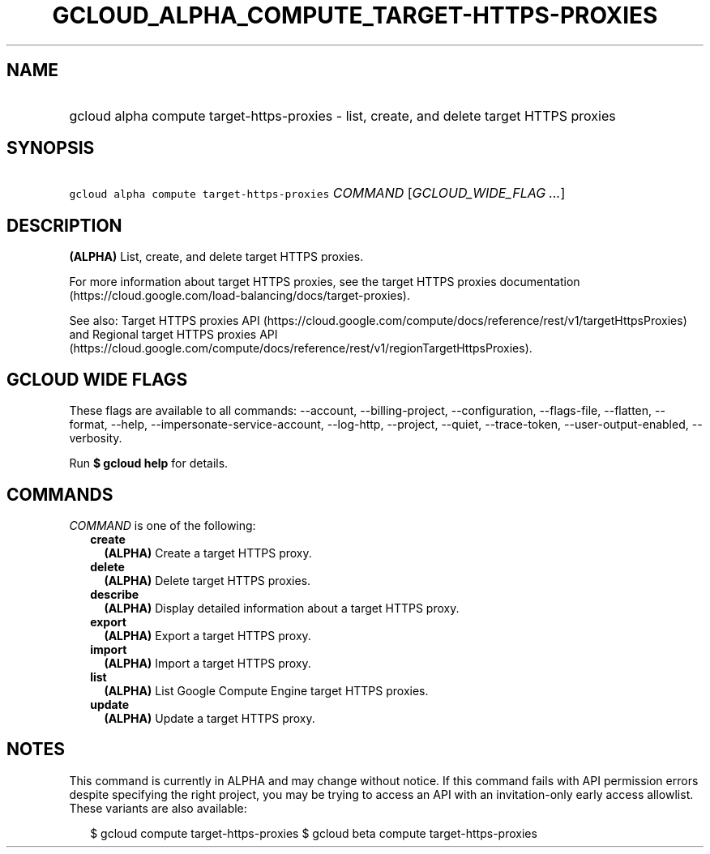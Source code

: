 
.TH "GCLOUD_ALPHA_COMPUTE_TARGET\-HTTPS\-PROXIES" 1



.SH "NAME"
.HP
gcloud alpha compute target\-https\-proxies \- list, create, and delete target HTTPS proxies



.SH "SYNOPSIS"
.HP
\f5gcloud alpha compute target\-https\-proxies\fR \fICOMMAND\fR [\fIGCLOUD_WIDE_FLAG\ ...\fR]



.SH "DESCRIPTION"

\fB(ALPHA)\fR List, create, and delete target HTTPS proxies.

For more information about target HTTPS proxies, see the target HTTPS proxies
documentation (https://cloud.google.com/load\-balancing/docs/target\-proxies).

See also: Target HTTPS proxies API
(https://cloud.google.com/compute/docs/reference/rest/v1/targetHttpsProxies) and
Regional target HTTPS proxies API
(https://cloud.google.com/compute/docs/reference/rest/v1/regionTargetHttpsProxies).



.SH "GCLOUD WIDE FLAGS"

These flags are available to all commands: \-\-account, \-\-billing\-project,
\-\-configuration, \-\-flags\-file, \-\-flatten, \-\-format, \-\-help,
\-\-impersonate\-service\-account, \-\-log\-http, \-\-project, \-\-quiet,
\-\-trace\-token, \-\-user\-output\-enabled, \-\-verbosity.

Run \fB$ gcloud help\fR for details.



.SH "COMMANDS"

\f5\fICOMMAND\fR\fR is one of the following:

.RS 2m
.TP 2m
\fBcreate\fR
\fB(ALPHA)\fR Create a target HTTPS proxy.

.TP 2m
\fBdelete\fR
\fB(ALPHA)\fR Delete target HTTPS proxies.

.TP 2m
\fBdescribe\fR
\fB(ALPHA)\fR Display detailed information about a target HTTPS proxy.

.TP 2m
\fBexport\fR
\fB(ALPHA)\fR Export a target HTTPS proxy.

.TP 2m
\fBimport\fR
\fB(ALPHA)\fR Import a target HTTPS proxy.

.TP 2m
\fBlist\fR
\fB(ALPHA)\fR List Google Compute Engine target HTTPS proxies.

.TP 2m
\fBupdate\fR
\fB(ALPHA)\fR Update a target HTTPS proxy.


.RE
.sp

.SH "NOTES"

This command is currently in ALPHA and may change without notice. If this
command fails with API permission errors despite specifying the right project,
you may be trying to access an API with an invitation\-only early access
allowlist. These variants are also available:

.RS 2m
$ gcloud compute target\-https\-proxies
$ gcloud beta compute target\-https\-proxies
.RE

